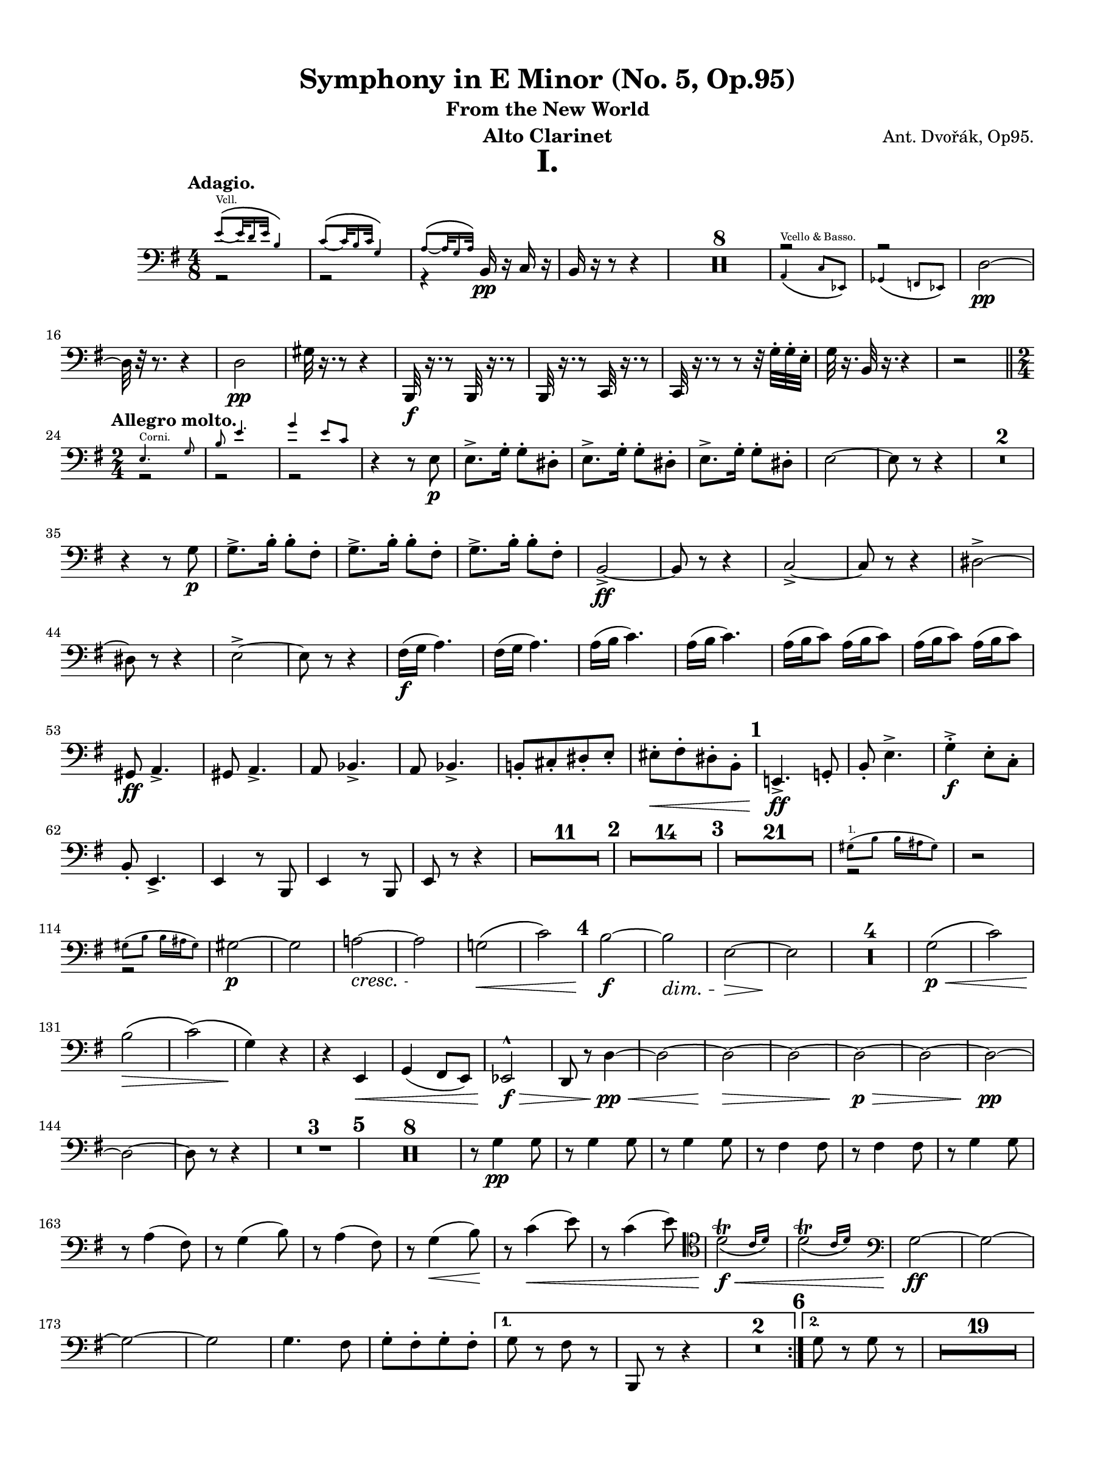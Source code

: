 \version "2.24.0"
\language "english"
#(set-default-paper-size "arch a")
#(set-global-staff-size 18.37)

\paper {
  top-margin = 0.5\in
  left-margin = 0.5\in
  right-margin = 0.5\in
  bottom-margin = 0.5\in
  %oddHeaderMarkup = \markup \fill-line {
    %\fromproperty #'header:title
    %" "
    %\fromproperty #'header:instrumentName
    %" "
    % \on-the-fly #print-page-number-check-first
    %\fromproperty #'page:page-number-string
  %}
  evenHeaderMarkup = \markup \fill-line {
    % \on-the-fly #print-page-number-check-first
    \fromproperty #'page:page-number-string
    " "
    \fromproperty #'header:title
    " "
    \fromproperty #'header:instrument
  }
  % page-breaking = #ly:page-turn-breaking
}

\header {
  title = "Symphony in E Minor (No. 5, Op.95)"
  subtitle = "From the New World"
  composer = "Ant. Dvořák, Op95."
  instrument = "Alto Clarinet"
  tagline= ##f
}

crpoco =
#(make-music 'CrescendoEvent
             'span-direction START
             'span-type 'text
             'span-text "cresc. poco a poco")

ffz = #(make-dynamic-script "ffz")

alto_clarinet_mvt_i = 
 % \transpose c d' { 
  \relative c {
  % \clef "treble"
  \clef "bass"
  \key g \major
  \time 4/8
  \tempo "Adagio."
  % \override TupletBracket.tuplet-slur = ##t
  % \override TupletBracket.bracket-visibility = ##t
  % \set Score.alternativeNumberingStyle = #'numbers
  \set Staff.midiInstrument = "bassoon"
  \set Score.rehearsalMarkFormatter = #format-mark-numbers
  << \new Voice { \voiceTwo  r2 | r2 | r4 } \new CueVoice { \voiceOne \stemUp e'8\(_~^"Vcll." e32 d16 e32 b4\) | c8\(_~ c32 b16 c32 g4\) | a8\(_~ a32 g16 a32\) } >> b,16\pp r c r | b r r8 r4 | \compressMMRests { R2 * 8 } | << \new Voice { \voiceOne r2 | r2 } \new CueVoice { \voiceTwo \stemUp a4\(^"Vcello & Basso." c8 ef,\) | gf4\( f8 ef\) | } >> d'2~\pp | d32 r r8. r4 |
  d2\pp | gs32 r16. r8 r4 | b,,32\f r16. r8 b32 r16. r8 | b32 r16. r8 c32 r16. r8 | c32 r16. r8 r8 r32 g''32-. g-. e-. | g r16. b,32 r16. r4 | r2 \bar "||" \time 2/4 \break
  \repeat volta 2 { \tempo "Allegro molto." << \new CueVoice { \stemDown \voiceOne e4.^"Corni." g8 | b e4. | g4 e8 c } \new Voice { \voiceTwo r2 | r | r } >> | r4 r8 e,\p | e8.-> g16-. g8-. ds-. | e8.-> g16-. g8-. ds-. | e8.-> g16-. g8-. ds-. | e2~ | e8 r r4 | \compressMMRests { R2 * 2} | \break
  r4 r8 g\p | g8.-> b16-. b8-. fs-. | g8.-> b16-. b8-. fs-. | g8.-> b16-. b8-. fs-. | b,2->~\ff | b8 r8 r4 | c2->~ | c8 r r4 | ds2~-> | \break
  ds8 r r4 | e2->~ | e8 r r4 | fs16(\f g a4.) | fs16( g a4.) | a16( b c4.) | a16( b c4.) | a16( b c8) a16( b c8) | a16( b c8) a16( b c8) | \break
  gs,8\ff a4.-> | gs8 a4.-> | a8 bf4.-> | a8 bf4.-> | b!8[-. cs-. ds-. e]-. | es[-.\< fs-. ds-. b]-. | \mark \default e,!4.->\ff g!8-. | b-. e4.-> | g4-.->\f e8-. c-. | \break
  b8-. e,4.-> | e4 r8 b8 | e4 r8 b8 | e8 r8 r4 | \compressMMRests { R2 * 11 } | \mark \default \compressMMRests { R2 * 14 } | \mark \default \compressMMRests { R2 * 21 } | << \new CueVoice { \voiceOne \stemDown gs'8(^"1." b b16 as gs8) } \new Voice { \voiceTwo r2 } >> | r2 | \break
  << \new CueVoice { \voiceOne \stemDown gs8( b b16 as gs8) } \new Voice { \voiceTwo r2 } >> | gs2~\p | gs | a!~\cresc | a\! | g!\(\< | c\) | \mark \default b~\f | b\dim | e,~\> | e\! | \compressMMRests { R2 * 4 } | g2\p\(\< | c\) | \break
  b\(\> | c\)\( | g4\)\! r | r e,\< | g( fs8 e) | ef2^^\f\> | d8 r d'4~\pp\< | d2~ | d~\> | d~ | d~\p\> | d~ | d~\pp | \break
  d~ | d8 r8 r4 | \compressMMRests { R2 * 3 } | \mark \default \compressMMRests { R2 * 8 } | r8 g4\pp g8 | r8 g4 g8 | r8 g4 g8 | r8 fs4 fs8 | r8 fs4 fs8 | r8 g4 g8 | \break
  r8 a4( fs8) | r8 g4( b8) | r8 a4( fs8) | r8 g4(\< b8)\! | r8 c4(\< e8) | r8 c4( e8) \clef tenor | \afterGrace d2_\(\trill\f\< { c16 d\) } | \afterGrace d2_\(\trill { c16 d\) } \clef bass | g,2\ff~ | g~ | \break
  g~ | g | g4. fs8 | g8-.[ fs-. g-. fs-.] | \alternative { \volta 1 { g r fs r | b,, r r4 | \compressMMRests { R2 * 2 } | } \volta 2 { \mark \default g''8 r g r | \compressMMRests { R2 * 19 } } } } | \break
  << \new CueVoice { \voiceOne \cueClef treble gs''8(^"Viol. 1." b4 fs16 a) | gs8( b4 fs16 a) | e8( gs4 ds16 fs) | e8( gs4 ds16 fs) } \new Voice { \voiceTwo r2 | r | r | r } >> \cueClefUnset | a,,2\(\p | cs8[ b a b]\)\crpoco | a2\( | cs8[ b a b]\) | a2\( | c!8[ b a b]\) | \break
  c2~\( | c8[ b a c]\) | \mark \default c,,2~\f | c~ | c~ | c | c4.\ff ef8 | fs! a4.-> | c4.-> a8 | fs8 ds4. | cs2~->\ff | cs~ | \break
  cs~ | cs | ds4.\ff fs8 | a c4.-> | ds4.-> c8 | a fs4. | ds8 r ds4~-> | ds8 r ds4->\( | d!8\) r d4->~ | d8 r8 d4->~ | \break
  d8 r r4 | \compressMMRests { R2 * 3 } | ef4.\ff gf8 | bf ef4.-> | gf4-> ef8 cf | bf ef,4. | r4 b''!8\f b16 b | r4 b8\f b16 b | r4 b8\f b16 b | \break
  r4 b8 b16 b | \mark \default e,,!4.\ff g8 | b e4.-> | g4-> e8 c | b e,4. | r4 c''8\f c16 c | r4 c8\f c16 c | r4 c8\f c16 c | \break
  r4 c8\f c16 c | f,4 r8 e | f4 r8 e | f4 r8 f | fs!4 r8 fs8 | fs r fs r | fs r fs r | fs r fs r | \break
  g r gs r | a! r r4 | \compressMMRests { R2 * 15 } | \mark \default << \new CueVoice { \voiceOne \stemDown e4.^"Corni." g8 | b e4. | g4 e8 c } \new Voice { r2 | r | r } >> | r4 r8 e,8\p | e8.-> g16-. g8-. ds-. | \break
   e8.-> g16-. g8-. ds-. | e8.-> g16-. g8-. ds-. | e2~ | e8 r r4 | \compressMMRests { R2 * 6 } | ds2~\ff | ds8 r r4 | ds2~\ffz | ds8 r r4 | e2~\ffz | e8 r r4 | \break
  gs2~\ffz | gs8 r r4 | d!4\fz r | r2 | d4\fz r | \compressMMRests { R2 * 5 } \bar "||" \key b \major \mark \default \compressMMRests { R2 * 29 } | << \new CueVoice { \voiceOne \stemDown a'8( c) c16( b a8) | \cueClef treble a''16(^"Viol." c!) c( a) c4 | \cueClefUnset a,,8(^"1." c) c16( b a8) } \new Voice { \voiceTwo r2 | r2 | r2 } >> | \break
  r4 c16(\p bf a8) | r4 c16( bf a8) \bar "||" \key c \major \mark \default r4 df16(\< c bf8)\! | \compressMMRests { R2 * 2 } | r4 df16(\f c bf8) | a!16(\ff g f8) a16( g f8) | a16(\dim g\! f8) a16( g f8) | \break
  a16(\> g f8) a16( g f8) | a16( g f8) a16( g f8) | af\p r r4 | \compressMMRests { R2 * 3 } \bar "||" \key af \major \compressMMRests { R2 * 4 } | e,4(\p\< f) | g(\! f) | af!(\f g8 f) | ff2\(\dim | \break
  ef8\p\) r r4 | \compressMMRests { R2 * 11 } | \mark \default \compressMMRests { R2 * 4 } | << \new CueVoice { \voiceOne \cueClef treble ef'''8.(^"Fl." f16) ef8-. df-. | c( ef4.) | \tuplet 3/2 { df8\( ef df } \tuplet 3/2 { bf g f\) } | ef2 \cueClefUnset } \new Voice { \voiceTwo r2 | r | r | r } >> | r8 af,4\p af8 | r af4 af8 | r af4 af8 | r g4 g8 | \break
  r8 g4( f8) | r8 ef4 ef8 | r8 bf'4( g8) | r8 af4( c8) | r8 bf4(\cresc g8)\! | r8 af4(\< c8) | r8\mf df4( f8) | r8 df4( f8) | ef2\trill\< | ef\trill | \break
  af,,2~\f | af | gf->~\< | gf \bar "||" \key g \major \mark \default \startMeasureCount e!2~\fff | e~ | e~ | e~ | e~ | e~ | e~ | e | \stopMeasureCount f!4 r8 f'16 f | \break
  f4 r8 f16 f | f4 r8 f16 f | f4 r8 f16 f | b,!2-> | b,2~ | b~ | b | c | r | a' | r | g | r | \break
  a | r | a4 r | a r | a r | a r | g8 r a r | b, r c r | d r e r | fs r g r | a4 r | \break
  b8 r b, r | e'4 r | a,8 r b r | e,8 b' e b | e, b' e b | e b e b | e b e b | e2->~ | e~ | \break
  e~ | e | e~\fz | e | e->\fz | e->\fz | e8 r e, r | r4 e8[ r16 e] | e8 r r4 | e8 r r4 | e8 r r4
  \bar "|."
%  } 
}

alto_clarinet_mvt_ii = 
 % \transpose c d' { 
  \relative c {
  % \clef "treble"
  \clef "bass"
  \key df \major
  \time 4/4
  \tempo "Largo."
  % \override TupletBracket.tuplet-slur = ##t
  % \override TupletBracket.bracket-visibility = ##t
  % \set Score.alternativeNumberingStyle = #'numbers
  \set Score.rehearsalMarkFormatter = #format-mark-numbers
  \set Staff.midiInstrument = "bassoon"
  e,2\ppp d | e df! | bff'\< gf! | df!1->~\f\dim | df8\! r r4 r2 | \compressMMRests { R1 * 11 } | << \new CueVoice { \voiceOne \stemDown f'8.(^"1." af16) af4 df8.( ef16 f4) | ef8.[( df16 ef8 bf] df2) } \new Voice { \voiceTwo r1 | r } >> | gf,!2(\pp df) | \break
  gf1 | \mark \default df~ | df4 r r2 | \compressMMRests { R1 * 11 } | \time 2/4 r2 | \time 4/4 \compressMMRests { R1 * 3 } | << \new CueVoice { \voiceOne \stemDown f8.(^"1." af16) af4 df8.( ef16 f4) | ef8.[( df16 ef8 bf] df2) } \new Voice { \voiceTwo r1 | r } >> | gf,!2(\p\> df)\! | \compressMMRests { R1 * 5 } \bar "||" \key e \major \break
  \mark \default \tempo "Un poco più mosso." \compressMMRests { R1 * 6 } | cs'4(\p\< b fs2) | << cs1->\f\>^\markup { \italic "poco rit." } { s4 s s s\! } >> | \tempo "Poco meno mosso." \compressMMRests { R1 * 10 } | \break  \mark \default \tempo "Poco più posso." \compressMMRests { R1 * 14 } | \tempo "Meno." \compressMMRests { R1 * 12 } | 
  \mark \default \compressMMRests { R1 * 3 } | << \new CueVoice { \cueClef treble \tuplet 3/2 8 { \voiceOne \stemDown es''16[^"Viol. I." fs gs] es ds cs ds[ es fs] es ds cs ds[ es fs] es gs r fs[ es ds] es cs r } \cueClefUnset } \new Voice { \once \hide r1 } >> | \break \tuplet 6/4 { gs,,16\mf\< gs gs gs gs gs~ } \repeat tremolo 6 \tuplet 6/4 gs~ \repeat tremolo 6 \tuplet 6/4 gs~ \repeat tremolo 6 \tuplet 6/4 gs~ | \repeat tremolo 6 \tuplet 6/4 gs~\f\< \repeat tremolo 6 \tuplet 6/4 gs~ \repeat tremolo 6 \tuplet 6/4 gs~ \repeat tremolo 6 \tuplet 6/4 gs | cs!1\ff | \break
  r4 a'16.[\ff cs32] \tuplet 3/2 { e16 e e } e2 | r4 a,16.[\dim a32]\! \tuplet 3/2 { cs16 cs cs } cs4 a16.[\dim cs32]\! \tuplet 3/2 { cs16 cs cs } | cs1~\> | cs8\! r r4 r2^\markup { \italic "rit." } \bar "||" \mark \default \key df \major \tempo "Meno mosso." \compressMMRests { R1 * 6 } | \break
  \tempo "Tempo I." r2 r4 r\fermata | r2 r4 r\fermata | r2 r4 r\fermata | \compressMMRests { R1 * 2 } | << \new CueVoice { \cueClef treble \voiceOne f8.(^"Violin 1." af16) af4 df8.( ef16 f4) | r2 af,8[(^"Ob. 1." df f af]) \cueClefUnset } \new Voice { \voiceTwo r1 | r } >> | gf,,2(\p df) | gf(\> df) | \break
  df1~\pp | df8 r r4 r2 | r1 | r^\markup { \italic "rit." } | df!2^\markup { \italic "in tempo" } b | df! bf!\cresc | gf\< ef | df!1->\f\> | df'1~\p\dim | df4\!^\markup { \italic "rit." } r r2 | \tempo "Molto Adagio." \compressMMRests { R1 * 2 }
  \bar "|."
%  } 
}

alto_clarinet_mvt_iii = 
 % \transpose c d' { 
  \relative c {
  % \clef "treble"
  \clef "bass"
  \key g \major
  \time 3/4
  \tempo "Molto vivace."
  % \override TupletBracket.tuplet-slur = ##t
  % \override TupletBracket.bracket-visibility = ##t
  % \set Score.alternativeNumberingStyle = #'numbers
  \set Score.rehearsalMarkFormatter = #format-mark-numbers
  \set Staff.midiInstrument = "bassoon"
  \repeat segno 2 {
  \repeat volta 2 { \bar ".|:"  e8\f e e2~ | e2. | b8 b b2~ | b2. \bar "||" \compressMMRests { R2. * 32 } | << \new CueVoice { \cueClef treble \voiceOne b''4^"Viol."  g'8 g e4 | g4 g e | g8 g e4 b' | g b g \cueClefUnset } \new Voice { \voiceTwo r2. | r | r | r } >> | r4 e,,,2->\ff | \startMeasureCount e2-> e4 | \break
  e2-> e4 | e2 e4 | e2 e4 | e2 e4 | e2 e4 | e2 e4 \stopMeasureCount | \mark \default e e''2->\ff | d-> cs4~-> | cs c2-> | b2-> e,4~ | e e'2-> | d-> cs4~-> | cs c2-> | \break
  g8 fs e4 a | g8 fs e4 a | g8 fs e4 a | g8 fs e4 r | } \compressMMRests { R2. * 8 } \bar "||" \key e \major \tempo "Poco sostenuto." \compressMMRests { R2. * 20 } | << \new CueVoice { \cueClef treble \voiceOne r4 cs''8\(^"Oboe." e e4~ | e2\) \tuplet 3/2 { fs8\( e cs } | b8 gs b2~ | b\) r4 \cueClefUnset } \new Voice { \voiceTwo r2. | r | r | r } >> | \break
  gs,!8(\p b) b2~ | b \tuplet 3/2 { cs!8\( b\< fs } | e2 fs4\) | gs8\( b b2~ | b8[\f\) e( ds cs)] b4~ | b8[ gs\( fs gs b\dim gs]\! | fs\> gs e2\)\! | <>^\markup { \italic "in tempo" } \mark \default \compressMMRests { R2. * 8 } | gs2.~\p | gs | a2.~ | a2 a4 | \break
  bf2.~ | bf2 bf4 | b!2.\( | bs2.\)\cresc | cs2.\< | d | ds!8\! r b,,2~->\f | b2. | b4. c8 ds!4 | fs\cresc a2 | e'4. ds!8 c4 | b-. fs-. b-. \bar "||" \key g \major \break
  \mark \default e2->\ff d!4~-> | d cs!2-> | c!2 fs,4-. | b-. g-. e-. | e'2-> d!4~-> | d cs2-> | c! a4 | e e a | e e a | e e a | e e a | \break
  e r r | a r r | e r r | a r r | e r r | r2. | e4 r r | r2. \bar "||" \alternative { \volta 1 { \compressMMRests { R2. * 4 } c'2.\(\p | b4\) r r | g2.~ | \break
  g4 r r | \compressMMRests { R2. * 4 } | \mark \default \compressMMRests { R2. * 17 } | << \new CueVoice { \cueClef treble \voiceOne r2^"Viol. 1." af'''4\( | g c, a'! | g c, a' | g c,\) a'\( | g c, a'\) \cueClefUnset } \new Voice { \voiceTwo r2. | r | r | r | r } >> | \repeat volta 2 { c,,4.\p c8 \noBeam c-. r | c4. c8 \noBeam c-. r | c2.~ | c2 c4 | c4. c8 c4 | \break
  d4. d8 d4 | c2.~ | c2 c4 | c4. c8 \noBeam c r | c4. c8 \noBeam c r | c2.~ | c2 c4 | b4.\< b8 b4 | b2\fz c4\> | c2.~ | c4\p r r } | \break
  \repeat volta 2 { \set Score.currentBarNumber = #193 \mark \default \compressMMRests { R2. * 25 } | << \new CueVoice { \cueClef treble \voiceOne \override Script.script-priority = -100 e'2~\trill^"Viol." e8 r | e2~\trill^"Fl." e8 r | e2~\trill^"Viol." e8 r | e2~\trill^"Fl." e8 r | e2~\trill^"Viol." e8 r | e2~\trill^"Fl." e8 r \cueClefUnset } \new Voice { \voiceTwo r2. | r | r | r | r | r } >> | c,4.\p c8 \noBeam c r | c4. c8 \noBeam c r | c2.~ | c2 c4 | c4. c8 \noBeam c r | \break
  d4. d8 \noBeam b r | c2.~ | c2 c4 | c4. c8\cresc \noBeam c r | c4. c8 \noBeam c r | c2.~ | c2 c4 | e,4.\< e8 e4 | g2 c4 | c2.~\fz | c4 r r | } \mark \default \compressMMRests { R2. * 9 } \bar "||" \break } 
  
  \volta 2 { <>^\markup { \bold "Coda."} \compressMMRests { R2. * 20 } | << \new CueVoice { \voiceOne fs,2^"Corni." a4 | cs fs2 } \new Voice { \voiceTwo r2. | r } >> | \mark \default fs,2\f a4-. | cs-. f2-> | \compressMMRests { R2. * 4 } | ds8\ff ds ds4-. a-. | a-. ds8 ds ds4-. | a4-. a-. ds8 ds | \break
  ds4-. a-. a-. | \startMeasureCount e,2.~\fff | e~ | e~\dim | e~\! | e~\mf\> | e~\p\> | e~\pp | e~ \stopMeasureCount | e4 r r | \compressMMRests { R2. * 9 } | r2._\markup { \italic { "G.P." } } | e4\ff r r
  
  } } }

  \bar "|."
%  } 
}

alto_clarinet_mvt_iv = 
 % \transpose c d' { 
  \relative c {
  % \clef "treble"
  \clef "bass"
  \key g \major
  \time 4/4
  \tempo "Allegro con fuoco."
  % \override TupletBracket.tuplet-slur = ##t
  % \override TupletBracket.bracket-visibility = ##t
  % \set Score.alternativeNumberingStyle = #'numbers
  \set Score.rehearsalMarkFormatter = #format-mark-numbers
  \set Staff.midiInstrument = "bassoon"
  
  << \new CueVoice { \voiceOne b4.(^"Quartett." c8) r2 | b4.( c8) r2 | b4( c8) r b4( c8) r } \new Voice { r1 | r | r } >> | \compressMMRests { R1 * 4 } | r4 ef,-.\f df-. df-. | c8[\< b!] c[ b] c[ b] c'[ b] | e,!4\ff r r2 | a4 r r2 | e4 r b' r | \break
  e,4 r r2 | e4 r r2 | a4 r r2 | g4 r fs r | e2~\ff e8 r r4 | e r r2 | a4 r r2 | e4 r g r | e r r2 | \break
  e4 r r2 | a4 r r2 | g4 r fs r | e2~ e8 r r4 | \compressMMRests { R1 * 7 } | r2 r4 b''\ff | \mark \default e2-> fs4-. g-. | fs4.-> e8-. e2 | e2 d4 b8 d | e2. e4 | \break
  e2 fs4-. g-. | c,2-> g-> | a2 a4-. b-. | a2 a4-. b-. | a4 a8-. b-. a4 a8-. b-. | a4 a8-. b-. a-.[ b-.] a-. b-. | \mark \default g,1->\f | e4( fs g a) | fs2( d8) r r4 | \break
  g1-> | e4( fs g a) | g8[-. b-.] b-. b,-. e-. r r4 | ds''4( e d c!) | b( a g fs8 b) | ds4( e d c!) | b( a g fs) | g8 r g,2.-> | \break
  e4( fs g a) | fs2( d8) r r4 | g1-> | e'1->\fz | d->\f | cs8\fz r bf'4\fz r g\fz | r cs,\fz \tuplet 3/2 { g'!8 g g } r4 | r \tuplet 3/2 { g8\mf g g } r4 \tuplet 3/2 { g8 g\dim g\! } | r4 \tuplet 3/2 { g8\p g g } r4 \tuplet 3/2 { g8\> g g\! } | r1 | \break
  r8 g,-.(\p^\markup { \italic "staccato." } bf[-. cs-.] e-. g-.) \tuplet 3/2 { bf8-.(\< cs-. e-.) } | e8\fz r r4 r2 | r1 | \mark \default \compressMMRests { R1 * 17 } | << \new CueVoice { \cueClef treble \voiceOne b'4(^"Viol. 1." g') fs( e) | e2. d4 | d( b') a( g) \cueClefUnset } \new Voice { r1 | r | r } >> | b,,1\mf\< | c2(\f\< gs4 a) | d1\fz | \break
  d,1\< | \mark \default g\ff | g | g2. g4 | c2 b | g1\fz | g | g2. g4 | c2 b4. r8 | \compressMMRests { R1 * 4 } | g,2\f g | g2~ g8 r r4 | r2 e''8.(\f b16 e8) r | \break
  r2 e8.(\f b16 e8) r | r2 e8.(\f b16 e8) r | r2 e8.(\f b16 e8) r | b,8-!\f cs-! ds-! b-! e-! b-! g-! e-! | b'-! cs-! ds-! b-! e-! b-! g-! e-! | d''!4( c!) g2\dim | d'4(\> c) g2 | <>\! \compressMMRests { R1 * 8 } | \break
  \mark \default \compressMMRests { R1 * 22 } | \mark \default << \new CueVoice { \voiceTwo \stemUp g,4^"Vcello." a8 b a8. g16 g8 r | \voiceOne \stemDown \cueClef treble \tuplet 3/2 4 { e'''8^"Viol." fs g d b d e fs g } d8 r | \cueClef bass \stemUp g,,,4^"Vcello." a8 b a8. g16 g8 r | \cueClef treble \stemDown \tuplet 3/2 4 { e'''8^"Viol." fs g d b d e fs g } d8 r | \cueClef bass \stemUp bf,,4^"Vcello." c8 d c8. d16 d8 r } \new CueVoice { \voiceOne r1 | c'1\rest | r1 | c1\rest | c,,1\rest } >> | c''4(\p bf c bf) | r1 | \break
  c4(\< bf c bf) | bf8\f r r4 r2 | \compressMMRests { R1 * 15 } | \mark \default \compressMMRests { R1 * 2 } | << \new CueVoice { \cueClef treble \oneVoice b''8[ r16 d] d4 b8[ r16 a] g4 | \stemUp b,8[ r16 d] d4 b8[ r16 a] g4 \cueClefUnset } \new Voice { r1 | r } >> | g,8.\p b16 b4-> g8. b16 b4->_\markup { \italic "cresc. molto" } | g8.\! b16 b4-> g8. b16 b4->  | \break
  g8. b16 b4-> g8.\< b16 b4-> | g8. b16 b4->  g8. b16 b4-> | g1~\ff | g | ef8.\p g16 g4-> ef8. g16 g4-> | ef8. g16 g4-> ef8.\cresc g16 g4-> |  ef8. g16 g4-> ef8. g16 g4-> | \break
  ef8.\< g16 g4-> ef8. g16 g4-> | gf1~\ff | gf | fs!8.\p fs16 fs4:8 g!4:8 a4:8 | g8. g16 g8 fs fs2:8 | g8.\fp g16 g4:8 a4:8\cresc b4:8 | a8.\< a16 a8 g g2:8\! | \compressMMRests { R1 * 2 } | \break
  \mark \default c,,4.\ff\< ef8-. fs!-. a4.->\fz | c2\fz r | c,4.\ff\< ef8-. fs-. a4.\fz | c2->\fz r | r cs4\f r | r2 d4\f r | e8\< e r4 e8 e r4 | e8 e r4 e8 e r4 | \break
  g1\ff~ | g | bf4. bf16 bf bf4. bf16 bf | bf1 | bf4. bf16 bf bf4. bf16 bf | bf1 | bf\ffz | bf\fz | bf\fz | fs!2\fz fs,!-> | \break
  b,!1~->\fff | b | b4-. b-. r b-. | r b-. r8 b-. b4-. | r b-. r b-. | r8 b-.\noBeam b-. r r4 b8-. r | \mark \default \tempo "meno mosso." \compressMMRests { R1 * 13 } \bar "||" \key e \major \break
  <>^\markup { \italic "in tempo" } \compressMMRests { R1 * 16 } | << \new CueVoice { \cueClef treble \voiceOne a'''2.^"Ob." gs4 | gs( e') ds!( cs) | cs2. c4 | b( gs') fs( e) \cueClefUnset } \new Voice { \voiceTwo r1 | r | r | r } >> | gs,,1\f | a\dim | b2(\> b,) | b,1\(\p | \mark \default \tempo "Un poco sostenuto." \startMeasureCount e\)~ | e~ | e~ | \break
  e~ | e~ | e~ | e~ | e \stopMeasureCount | e4 r r2 | \compressMMRests { R1 * 3 } | e8-.\p^\markup { \italic "stacc." } as-. cs16-. cs-. e8-. e r r4 | r2 r8 fs-.\p\> ds!16-. ds-. c8-. | \break
  e,8-.\p as-. cs16-. cs-. e8-. e r r4 | r2 r8 fs-.\p ds!16-. ds c8-. | e4 r r2 | \compressMMRests { R1 * 4 } | <>^\markup { \italic "string." } \compressMMRests { R1 * 3 } | \mark \default \tempo "Tempo I" bf,4.->\ff cs!8-. e-. g!4.-> | as4.-> g8-. e-. cs!4.-> | \break
  e'4-! cs!-! bf-! g-! | e'-! cs!-! \tuplet 3/2 { bf4-> g-> e-> } | b!1~->\fff \bar "||" \key g \major b | r8 e' r b r e r b | r e r b r e r b | \break
  r e r b r e r b | r e r b r e r b | r e r b r e r b | r e r b r e r b | b,4-. d!-. e-. g!-. | \break
  b-. d!-. e-. g!-. | e1~\fff | e | f~ | f | fs!4 r g! r | a r b, r | gs-. a-. as-. b-. | gs-. a!-. as-. b-. | \break
  c!-. d!-. e-. g!-. | d!-. a-. b-. b,-. | \mark \default e1->\ff | d->\fz | e->\fz | cs->\fz | a'!-> | f-> | e~->\fff | e | e~\dim <>\!\> | e | \break
  e~\p | e~\dim | e~\! | e~\> | e4\! r r2 | \compressMMRests { R1 * 7 } | <>^\markup { \center-align { \italic "poco a poco rit." } } \compressMMRests { R1 * 4 } | <>^\markup { \italic "in tempo" } \compressMMRests { R1 * 2 } \clef tenor | \tempo "Meno." e''2\f fs4-. g-. | fs4. e8 e2 \clef bass | a,,1->^\markup { \italic "rit." } | a2-> a-> | \break
  e1~->\fff^\markup { \italic "in tempo" } | e | \tempo "Un poco meno mosso." e~-> | e | e~-> | e | e4-.^\markup { \italic { "in tempo" } \bold { "(Allegro con fuoco.) " } } gs-. e-. gs-. | e-. gs-. e-. gs-. | e-. gs-. e-. gs-. | e-. gs-. b,-. cs-. | \break
  e-. gs-. b-. cs-. | e-. cs-. b-. gs-. | e-. cs-. b-. gs'-. | e-. r r2 | e4-. r e-. r | e-. r r2 | e4-. r r2 | \override Script.script-priority = -100 << e1\>\fermata^\markup { \italic "lungo." } { s4 s s s\ppp } >>

  \bar "|."
%  } 
}




\score {
  \header { piece = \markup{ \fontsize #5 \bold \fill-line { "I."  } } }
  \new Staff = "Staff_alto_clarinet" \with { 
    \consists #Measure_counter_engraver
    % \consists "Page_turn_engraver" 
  }
  \alto_clarinet_mvt_i
  \layout { }
}

\score {
  \header { piece = \markup{ \fontsize #5 \bold \fill-line { "II."  } } }
  \new Staff = "Staff_alto_clarinet" \with { 
    \consists #Measure_counter_engraver
    % \consists "Page_turn_engraver" 
  }
  \alto_clarinet_mvt_ii
  \layout { }
}

\score {
  \header { piece = \markup{ \fontsize #5 \bold \fill-line { "III. Scherzo"  } } }
  \new Staff = "Staff_alto_clarinet" \with { 
    \consists #Measure_counter_engraver
    % \consists "Page_turn_engraver" 
  }
  \alto_clarinet_mvt_iii
  \layout { }
  \midi { }
}

\score {
  \header { piece = \markup{ \fontsize #5 \bold \fill-line { "IV"  } } }
  \new Staff = "Staff_alto_clarinet" \with { 
    \consists #Measure_counter_engraver
    % \consists "Page_turn_engraver" 
  }
  \alto_clarinet_mvt_iv
  \layout { }
}
